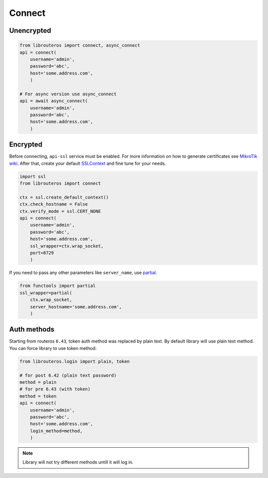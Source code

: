 Connect
=======

Unencrypted
-----------

.. code-block:: python

    from librouteros import connect, async_connect
    api = connect(
        username='admin',
        password='abc',
        host='some.address.com',
        )

    # For async version use async_connect
    api = await async_connect(
        username='admin',
        password='abc',
        host='some.address.com',
        )

Encrypted
---------

Before connecting, ``api-ssl`` service must be enabled.
For more information on how to generate certificates see
`MikroTik wiki <https://wiki.mikrotik.com/wiki/Manual:Create_Certificates>`_.
After that, create your default `SSLContext <https://docs.python.org/library/ssl.html#ssl.create_default_context>`_
and fine tune for your needs.

.. code-block:: python

    import ssl
    from librouteros import connect

    ctx = ssl.create_default_context()
    ctx.check_hostname = False
    ctx.verify_mode = ssl.CERT_NONE
    api = connect(
        username='admin',
        password='abc',
        host='some.address.com',
        ssl_wrapper=ctx.wrap_socket,
        port=8729
        )

If you need to pass any other parameters like ``server_name``,
use `partial <https://docs.python.org/3/library/functools.html#functools.partial>`_.

.. code-block:: python

    from functools import partial
    ssl_wrapper=partial(
        ctx.wrap_socket,
        server_hostname='some.address.com',
        )

Auth methods
------------

Starting from routeros ``6.43``, token auth method was replaced by plain text.
By default library will use plain text method. You can force library to use token method:

.. code-block:: python

    from librouteros.login import plain, token

    # for post 6.42 (plain text password)
    method = plain
    # for pre 6.43 (with token)
    method = token
    api = connect(
        username='admin',
        password='abc',
        host='some.address.com',
        login_method=method,
        )

.. note::

    Library will not try different methods untill it will log in.

